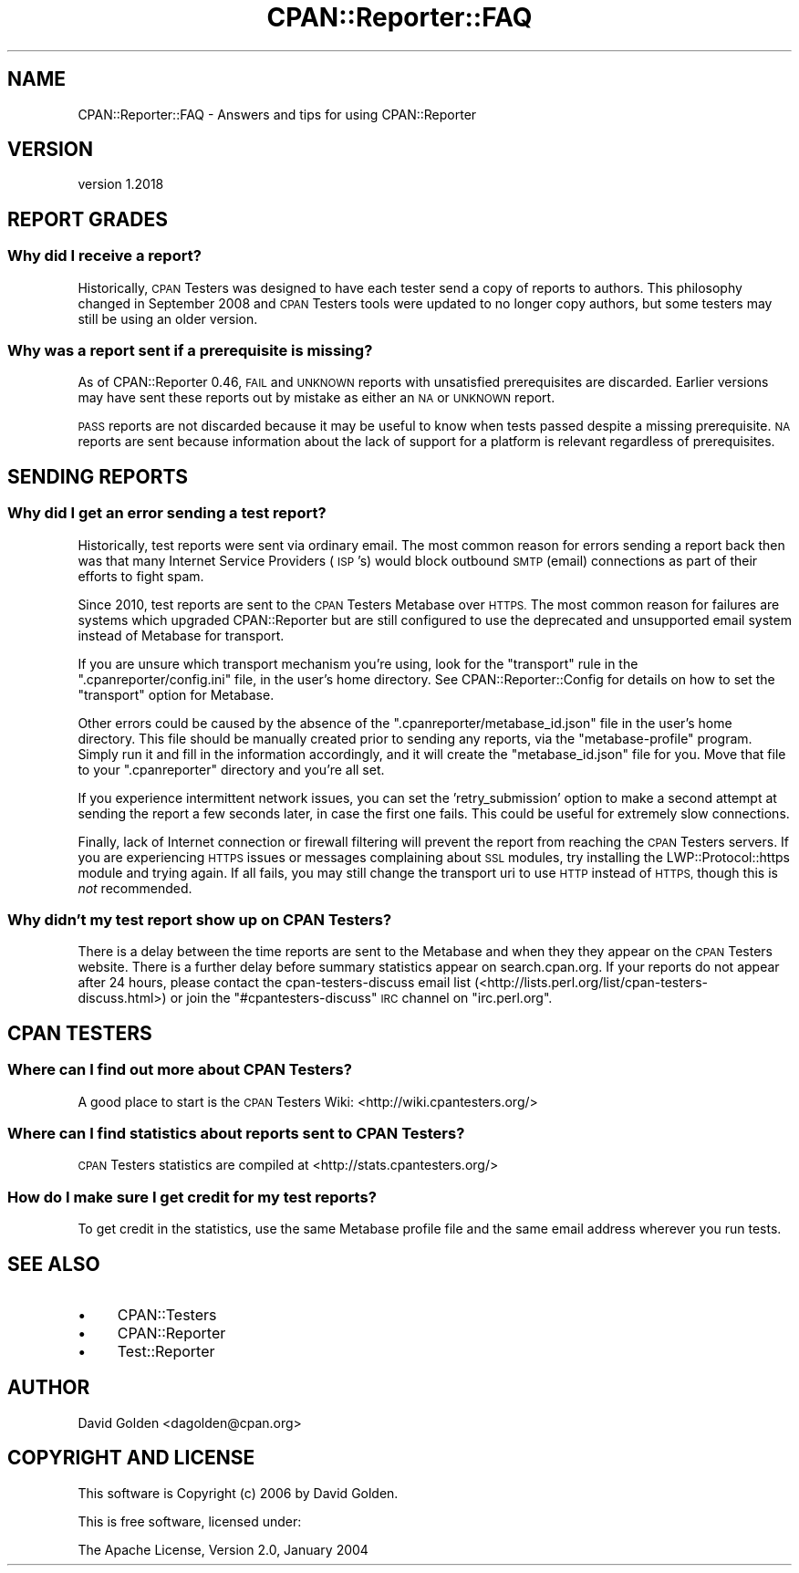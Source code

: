 .\" Automatically generated by Pod::Man 4.09 (Pod::Simple 3.35)
.\"
.\" Standard preamble:
.\" ========================================================================
.de Sp \" Vertical space (when we can't use .PP)
.if t .sp .5v
.if n .sp
..
.de Vb \" Begin verbatim text
.ft CW
.nf
.ne \\$1
..
.de Ve \" End verbatim text
.ft R
.fi
..
.\" Set up some character translations and predefined strings.  \*(-- will
.\" give an unbreakable dash, \*(PI will give pi, \*(L" will give a left
.\" double quote, and \*(R" will give a right double quote.  \*(C+ will
.\" give a nicer C++.  Capital omega is used to do unbreakable dashes and
.\" therefore won't be available.  \*(C` and \*(C' expand to `' in nroff,
.\" nothing in troff, for use with C<>.
.tr \(*W-
.ds C+ C\v'-.1v'\h'-1p'\s-2+\h'-1p'+\s0\v'.1v'\h'-1p'
.ie n \{\
.    ds -- \(*W-
.    ds PI pi
.    if (\n(.H=4u)&(1m=24u) .ds -- \(*W\h'-12u'\(*W\h'-12u'-\" diablo 10 pitch
.    if (\n(.H=4u)&(1m=20u) .ds -- \(*W\h'-12u'\(*W\h'-8u'-\"  diablo 12 pitch
.    ds L" ""
.    ds R" ""
.    ds C` ""
.    ds C' ""
'br\}
.el\{\
.    ds -- \|\(em\|
.    ds PI \(*p
.    ds L" ``
.    ds R" ''
.    ds C`
.    ds C'
'br\}
.\"
.\" Escape single quotes in literal strings from groff's Unicode transform.
.ie \n(.g .ds Aq \(aq
.el       .ds Aq '
.\"
.\" If the F register is >0, we'll generate index entries on stderr for
.\" titles (.TH), headers (.SH), subsections (.SS), items (.Ip), and index
.\" entries marked with X<> in POD.  Of course, you'll have to process the
.\" output yourself in some meaningful fashion.
.\"
.\" Avoid warning from groff about undefined register 'F'.
.de IX
..
.if !\nF .nr F 0
.if \nF>0 \{\
.    de IX
.    tm Index:\\$1\t\\n%\t"\\$2"
..
.    if !\nF==2 \{\
.        nr % 0
.        nr F 2
.    \}
.\}
.\" ========================================================================
.\"
.IX Title "CPAN::Reporter::FAQ 3"
.TH CPAN::Reporter::FAQ 3 "2016-06-21" "perl v5.26.1" "User Contributed Perl Documentation"
.\" For nroff, turn off justification.  Always turn off hyphenation; it makes
.\" way too many mistakes in technical documents.
.if n .ad l
.nh
.SH "NAME"
CPAN::Reporter::FAQ \- Answers and tips for using CPAN::Reporter
.SH "VERSION"
.IX Header "VERSION"
version 1.2018
.SH "REPORT GRADES"
.IX Header "REPORT GRADES"
.SS "Why did I receive a report?"
.IX Subsection "Why did I receive a report?"
Historically, \s-1CPAN\s0 Testers was designed to have each tester send a copy of
reports to authors.  This philosophy changed in September 2008 and \s-1CPAN\s0 Testers
tools were updated to no longer copy authors, but some testers may still be
using an older version.
.SS "Why was a report sent if a prerequisite is missing?"
.IX Subsection "Why was a report sent if a prerequisite is missing?"
As of CPAN::Reporter 0.46, \s-1FAIL\s0 and \s-1UNKNOWN\s0 reports with unsatisfied 
prerequisites are discarded.  Earlier versions may have sent these reports 
out by mistake as either an \s-1NA\s0 or \s-1UNKNOWN\s0 report.
.PP
\&\s-1PASS\s0 reports are not discarded because it may be useful to know when tests
passed despite a missing prerequisite.  \s-1NA\s0 reports are sent because information
about the lack of support for a platform is relevant regardless of
prerequisites.
.SH "SENDING REPORTS"
.IX Header "SENDING REPORTS"
.SS "Why did I get an error sending a test report?"
.IX Subsection "Why did I get an error sending a test report?"
Historically, test reports were sent via ordinary email.
The most common reason for errors sending a report back then was that
many Internet Service Providers (\s-1ISP\s0's) would block
outbound \s-1SMTP\s0 (email) connections as part of their efforts to fight spam.
.PP
Since 2010, test reports are sent to the \s-1CPAN\s0 Testers Metabase over \s-1HTTPS.\s0 The
most common reason for failures are systems which upgraded CPAN::Reporter but
are still configured to use the deprecated and unsupported email system instead
of Metabase for transport.
.PP
If you are unsure which transport mechanism you're using, look for the
\&\f(CW\*(C`transport\*(C'\fR rule in the \f(CW\*(C`.cpanreporter/config.ini\*(C'\fR file, in the
user's home directory.  See CPAN::Reporter::Config for details on how
to set the \f(CW\*(C`transport\*(C'\fR option for Metabase.
.PP
Other errors could be caused by the absence of the
\&\f(CW\*(C`.cpanreporter/metabase_id.json\*(C'\fR file in the user's home directory. This file
should be manually created prior to sending any reports, via the
\&\f(CW\*(C`metabase\-profile\*(C'\fR program. Simply run it and fill in the information
accordingly, and it will create the \f(CW\*(C`metabase_id.json\*(C'\fR file for you. Move that
file to your \f(CW\*(C`.cpanreporter\*(C'\fR directory and you're all set.
.PP
If you experience intermittent network issues, you can set the
\&'retry_submission' option to make a second attempt at sending the report
a few seconds later, in case the first one fails. This could be useful for
extremely slow connections.
.PP
Finally, lack of Internet connection or firewall filtering will prevent
the report from reaching the \s-1CPAN\s0 Testers servers. If you are experiencing
\&\s-1HTTPS\s0 issues or messages complaining about \s-1SSL\s0 modules, try installing
the LWP::Protocol::https module and trying again. If all fails, you
may still change the transport uri to use \s-1HTTP\s0 instead of \s-1HTTPS,\s0 though
this is \fInot\fR recommended.
.SS "Why didn't my test report show up on \s-1CPAN\s0 Testers?"
.IX Subsection "Why didn't my test report show up on CPAN Testers?"
There is a delay between the time reports are sent to the Metabase and when
they they appear on the \s-1CPAN\s0 Testers website. There is a further delay before
summary statistics appear on search.cpan.org.  If your reports do not appear
after 24 hours, please contact the cpan-testers-discuss email list
(<http://lists.perl.org/list/cpan\-testers\-discuss.html>) or join the
\&\f(CW\*(C`#cpantesters\-discuss\*(C'\fR \s-1IRC\s0 channel on \f(CW\*(C`irc.perl.org\*(C'\fR.
.SH "CPAN TESTERS"
.IX Header "CPAN TESTERS"
.SS "Where can I find out more about \s-1CPAN\s0 Testers?"
.IX Subsection "Where can I find out more about CPAN Testers?"
A good place to start is the \s-1CPAN\s0 Testers Wiki: 
<http://wiki.cpantesters.org/>
.SS "Where can I find statistics about reports sent to \s-1CPAN\s0 Testers?"
.IX Subsection "Where can I find statistics about reports sent to CPAN Testers?"
\&\s-1CPAN\s0 Testers statistics are compiled at <http://stats.cpantesters.org/>
.SS "How do I make sure I get credit for my test reports?"
.IX Subsection "How do I make sure I get credit for my test reports?"
To get credit in the statistics, use the same Metabase profile file
and the same email address wherever you run tests.
.SH "SEE ALSO"
.IX Header "SEE ALSO"
.IP "\(bu" 4
CPAN::Testers
.IP "\(bu" 4
CPAN::Reporter
.IP "\(bu" 4
Test::Reporter
.SH "AUTHOR"
.IX Header "AUTHOR"
David Golden <dagolden@cpan.org>
.SH "COPYRIGHT AND LICENSE"
.IX Header "COPYRIGHT AND LICENSE"
This software is Copyright (c) 2006 by David Golden.
.PP
This is free software, licensed under:
.PP
.Vb 1
\&  The Apache License, Version 2.0, January 2004
.Ve

